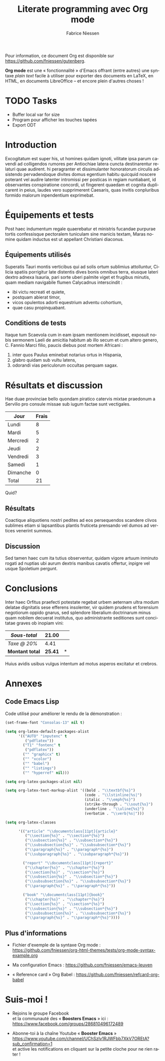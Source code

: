 #+TITLE:     Literate programming avec Org mode
#+AUTHOR:    Fabrice Niessen
#+EMAIL:     booster.emacs@gmail.com
#+DESCRIPTION: Fichier de démo pour la conférence GUTenberg 2021
#+KEYWORDS:  gutenberg, emacs, org-mode, latex, booster
#+LANGUAGE:  fr
#+OPTIONS:   num:t toc:nil

#+LaTeX_CLASS: report
#+LaTeX_CLASS_OPTIONS: [french]
#+LaTeX_HEADER: \input{config-listings}

#+PROPERTY:  header-args :eval always
# #+SETUPFILE: ~/org/theme-bigblow.setup

Pour information, ce document Org est disponible sur
https://github.com/fniessen/gutenberg.

*Org mode* est une « fonctionnalité » d'Emacs offrant (entre autres) une syntaxe
/plain text/ facile à utiliser pour exporter des documents en LaTeX, en HTML, en
documents LibreOffice -- et encore plein d'autres choses !

* TODO Tasks

- Buffer local var for size
- Program pour afficher les touches tapées
- Export ODT

* Documentation logicielle (Org Babel)                        :noexport:ARCHIVE:

La « *programmation lettrée* » (ou /literate programming/, de Knuth) consiste
à écrire la documentation sur le code source (dans l'ordre requis par la
logique) en même temps et en un même lieu que le code.

#+begin_verse
Je crois que le temps est venu pour une amélioration significative de la
documentation des programmes, et que le meilleur moyen d'y arriver est de
considérer les programmes comme des oeuvres littéraires. D'où mon titre,
« programmation lettrée ».

Nous devons changer notre attitude traditionnelle envers la construction des
programmes : au lieu de considérer que notre tâche principale est de dire à un
ordinateur ce qu'il doit faire, appliquons-nous plutôt à expliquer à des êtres
humains ce que nous voulons que l'ordinateur fasse.

Celui qui pratique la programmation lettrée peut être vu comme un essayiste, qui
s'attache principalement à exposer son sujet dans un style visant
à l'excellence. Tel un auteur, il choisit , avec soin, le dictionnaire à la
main, les noms de ses variables et en explique la signification pour chacune
d'elles. Il cherche donc à obtenir un programme compréhensible parce que ses
concepts sont présentés dans le meilleur ordre possible.
#+end_verse

2 concepts sont à distinguer :

- Weave :: *Exporter* le fichier Org en entier comme documentation « tissée »,
  formatée pour l'homme (généralement en LaTeX ou en HTML)

- Tangle :: *Extraire* les blocs de code source et générer le code « entrelacé »,
  formaté pour la machine (pour compilation ou exécution ultérieure)

  Possibilité de changer l'ordre du code source, via l'argument Noweb.

** Exporter le fichier Org (= weave)

- Appeler le menu d'export avec ~C-c C-e~
- Répéter la dernière commande d'export avec ~C-u C-c C-e~

** Exporter les blocs de code LaTeX (= tangle)

*** Déclaration des blocs de code source

#+begin_src latex :exports code
% Document de classe report
\documentclass[french]{report}
\usepackage[T1]{fontenc}
\usepackage[utf8]{inputenc}
\usepackage{lmodern}
\usepackage[a4paper]{geometry}
\usepackage{babel}
\usepackage{hyperref}

%%%%%%%%%%%%%%%%%%%%%%%%%%%%%%%%%%%%%%%%%%%%%%%%%%%%%%%%%%%%%%%%%%%%%%%%%%%%%%%%
% Début du document
\begin{document}

%%%%%%%%%%%%%%%%%%%%%%%%%%%%%%%%%%%%%%%%%%%%%%%%%%%%%%%%%%%%%%%%%%%%%%%%%%%%%%%%
% Caractéristiques du document
%
\author{}
\title{}
\date{}
%
% Production du titre
\maketitle

% Un chapitre
\chapter{}
#+end_src

Notez que, pour déclarer le titre du document, l'on utilise la syntaxe
~\title{...}~ où les =...= sont l'intitulé du chapitre.

*** Extraction des blocs de code source

Générer le code « entrelacé » :

#+begin_src latex :tangle exemple.tex :exports code :noweb yes
#+end_src

* Exécution de code                                           :noexport:ARCHIVE:

Voici un bout de code Python (~plus-2-fois-2~) qui ajoute 2, puis multiplie par 2;
d'où son nom :

#+name: plus-2-fois-2
#+begin_src python :var x=13 :exports both
resultat = x + 2
resultat = resultat * 2
return resultat
#+end_src

Voici bout de code Emacs Lisp (~fois-3~) qui multiplie par 3, et dont seul le
résultat m'intéresse :

#+name: fois-3
#+begin_src emacs-lisp :exports results :var x=plus-2-fois-2
(* 3 x)
#+end_src

Ensuite, voici un bout de code en LaTeX qui génère différents résultats, pour
quelques valeurs possibles de la variable ~x~ passées à ~plus-2-fois-2~ :

#+begin_src latex :exports both :noweb yes
\begin{itemize}
\item <<plus-2-fois-2(x=10)>>
\item <<plus-2-fois-2(x=20)>>
\item <<plus-2-fois-2(x=30)>>
\end{itemize}
#+end_src

Et, finalement, un graphique produit en langage R.

#+begin_src R :results output graphics file :file testout.png :eval yes
plot(1:10, (1:10)^2)
#+end_src

* Introduction

Excogitatum est super his, ut homines quidam ignoti, vilitate ipsa parum cavendi
ad colligendos rumores per Antiochiae latera cuncta destinarentur relaturi quae
audirent. hi peragranter et dissimulanter honoratorum circulis adsistendo
pervadendoque divites domus egentium habitu quicquid noscere poterant vel audire
latenter intromissi per posticas in regiam nuntiabant, id observantes
conspiratione concordi, ut fingerent quaedam et cognita duplicarent in peius,
laudes vero supprimerent Caesaris, quas invitis conpluribus formido malorum
inpendentium exprimebat.

* Équipements et tests

Post haec indumentum regale quaerebatur et ministris fucandae purpurae tortis
confessisque pectoralem tuniculam sine manicis textam, Maras nomine quidam
inductus est ut appellant Christiani diaconus.

** Équipements utilisés

Superatis Tauri montis verticibus qui ad solis ortum sublimius attolluntur,
Cilicia spatiis porrigitur late distentis dives bonis omnibus terra, eiusque
lateri dextro adnexa Isauria, pari sorte uberi palmite viget et frugibus
minutis, quam mediam navigabile flumen Calycadnus interscindit :

- ibi victu recreati et quiete,
- postquam abierat timor,
- vicos opulentos adorti equestrium adventu cohortium,
- quae casu propinquabant.

** Conditions de tests

Itaque tum Scaevola cum in eam ipsam mentionem incidisset, exposuit nobis
sermonem Laeli de amicitia habitum ab illo secum et cum altero genero, C. Fannio
Marci filio, paucis diebus post mortem Africani :

1. inter quos Paulus eminebat notarius ortus in Hispania,
2. glabro quidam sub vultu latens,
3. odorandi vias periculorum occultas perquam sagax.

* Résultats et discussion

Hae duae provinciae bello quondam piratico catervis mixtae praedonum a Servilio
pro consule missae sub iugum factae sunt vectigales.

#+name: mon-tableau
| Jour     | Frais |
|----------+-------|
| Lundi    |     8 |
| Mardi    |     5 |
| Mercredi |     2 |
| Jeudi    |     2 |
| Vendredi |     3 |
| Samedi   |     1 |
| Dimanche |     0 |
|----------+-------|
| Total    |    21 |
#+TBLFM: @>$2=vsum(@I..@-I)

Quid?

** Résultats

Coactique aliquotiens nostri pedites ad eos persequendos scandere clivos
sublimes etiam si lapsantibus plantis fruticeta prensando vel dumos ad vertices
venerint summos.

** Discussion

Sed tamen haec cum ita tutius observentur, quidam vigore artuum inminuto rogati
ad nuptias ubi aurum dextris manibus cavatis offertur, inpigre vel usque
Spoletium pergunt.

* Conclusions

Inter haec Orfitus praefecti potestate regebat urbem aeternam ultra modum
delatae dignitatis sese efferens insolenter, vir quidem prudens et forensium
negotiorum oppido gnarus, sed splendore liberalium doctrinarum minus quam
nobilem decuerat institutus, quo administrante seditiones sunt concitatae graves
ob inopiam vini:

| /Sous-total/    |        21.00 | \EUR |
|---------------+--------------+---|
| /Taxe @ 20%/    |         4.41 | \EUR |
|---------------+--------------+---|
| *Montant total* | *\large 25.41* | *\EUR* |
#+TBLFM: @1$2=vsum(remote(mon-tableau,@>$>));%.2f::@2$2=@1*0.21;%.2f::@3$2=vsum(@1..@-1);*\large %.2f*

Huius avidis usibus vulgus intentum ad motus asperos excitatur et crebros.

* Annexes

** Code Emacs Lisp

Code utilisé pour améliorer le rendu de la démonstration :

#+begin_src emacs-lisp :exports code
(set-frame-font "Consolas-13" nil t)
#+end_src

#+begin_src emacs-lisp :exports code
(setq org-latex-default-packages-alist
      '(("AUTO" "inputenc" t
         ("pdflatex"))
        ("T1" "fontenc" t
         ("pdflatex"))
        ("" "graphicx" t)
        ("" "xcolor")
        ("" "babel")
        ("" "listings")
        ("" "hyperref" nil)))

(setq org-latex-packages-alist nil)
#+end_src

#+begin_src emacs-lisp :exports code
(setq org-latex-text-markup-alist '((bold . "\\textbf{%s}")
                                    (code . "\\lstinline|%s|")
                                    (italic . "\\emph{%s}")
                                    (strike-through . "\\sout{%s}")
                                    (underline . "\\uline{%s}")
                                    (verbatim . "\\verb|%s|")))

(setq org-latex-classes

      '(("article" "\\documentclass[11pt]{article}"
         ("\\section{%s}" . "\\section*{%s}")
         ("\\subsection{%s}" . "\\subsection*{%s}")
         ("\\subsubsection{%s}" . "\\subsubsection*{%s}")
         ("\\paragraph{%s}" . "\\paragraph*{%s}")
         ("\\subparagraph{%s}" . "\\subparagraph*{%s}"))

        ("report" "\\documentclass[11pt]{report}"
         ("\\chapter{%s}" . "\\chapter*{%s}")
         ("\\section{%s}" . "\\section*{%s}")
         ("\\subsection{%s}" . "\\subsection*{%s}")
         ("\\subsubsection{%s}" . "\\subsubsection*{%s}")
         ("\\paragraph{%s}" . "\\paragraph*{%s}"))

        ("book" "\\documentclass[11pt]{book}"
         ("\\chapter{%s}" . "\\chapter*{%s}")
         ("\\section{%s}" . "\\section*{%s}")
         ("\\subsection{%s}" . "\\subsection*{%s}")
         ("\\subsubsection{%s}" . "\\subsubsection*{%s}")
         ("\\paragraph{%s}" . "\\paragraph*{%s}"))))
#+end_src

** Plus d'informations

- Fichier d'exemple de la syntaxe Org mode :
  https://github.com/fniessen/org-html-themes/tests/org-mode-syntax-example.org

- Ma configuration Emacs :
  https://github.com/fniessen/emacs-leuven

- « Reference card » Org Babel :
  https://github.com/fniessen/refcard-org-babel

* Suis-moi !

- Rejoins le groupe Facebook \\
  et la communauté des « *Boosters Emacs* » ici : \\
  https://www.facebook.com/groups/286810496172489

- Abonne-toi à la chaîne Youtube « *Booster Emacs* » \\
  https://www.youtube.com/channel/UChSzlv1RJWFbb7XkV7OREtA?sub_confirmation=1 \\
  et active les notifications en cliquant sur la petite cloche pour ne rien
  rater !
